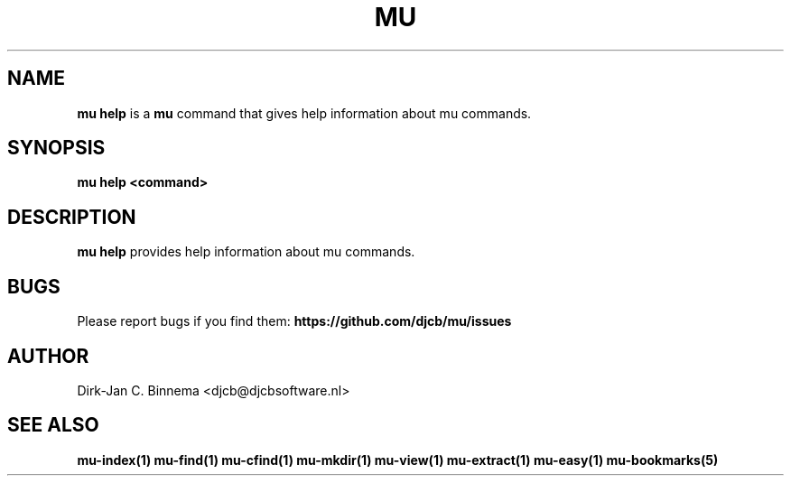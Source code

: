 .TH MU HELP 1 "July 2012" "User Manuals"

.SH NAME

\fBmu help\fR is a \fBmu\fR command that gives help information about mu
commands.

.SH SYNOPSIS

.B mu help <command>

.SH DESCRIPTION

\fBmu help\fR provides help information about mu commands.

.SH BUGS

Please report bugs if you find them:
.BR https://github.com/djcb/mu/issues

.SH AUTHOR

Dirk-Jan C. Binnema <djcb@djcbsoftware.nl>

.SH "SEE ALSO"

.BR mu-index(1)
.BR mu-find(1)
.BR mu-cfind(1)
.BR mu-mkdir(1)
.BR mu-view(1)
.BR mu-extract(1)
.BR mu-easy(1)
.BR mu-bookmarks(5)
